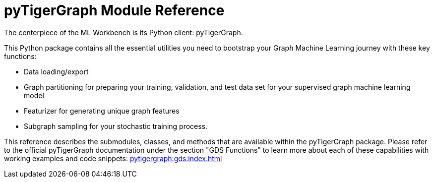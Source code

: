 = pyTigerGraph Module Reference

The centerpiece of the ML Workbench is its Python client: pyTigerGraph.

This Python package contains all the essential utilities you need to bootstrap your Graph Machine Learning journey with these key functions:

* Data loading/export
* Graph partitioning for preparing your training, validation, and test data set for your supervised graph machine learning model
* Featurizer for generating unique graph features
* Subgraph sampling for your stochastic training process.


This reference describes the submodules, classes, and methods that are available within the pyTigerGraph package.
Please refer to the official pyTigerGraph documentation under the section "GDS Functions" to learn more about each of these capabilities with working examples and code snippets: xref:pytigergraph:gds:index.adoc[]